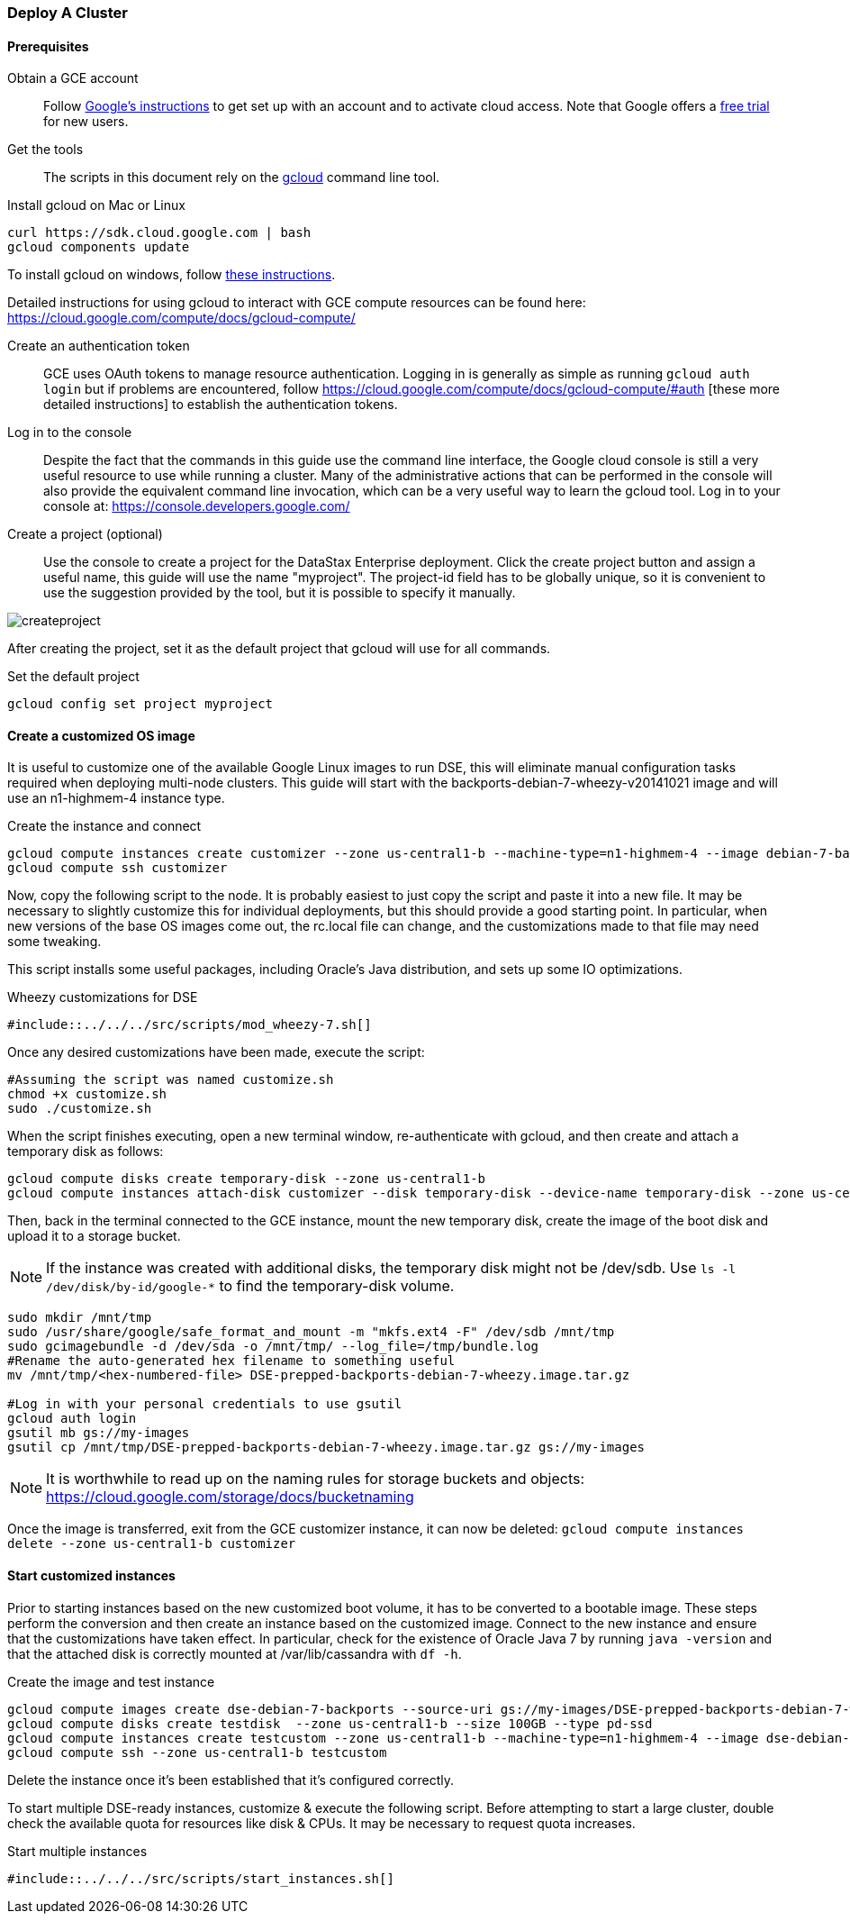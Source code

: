 
=== Deploy A Cluster

==== Prerequisites

Obtain a GCE account:: Follow https://cloud.google.com/compute/docs/signup[Google's instructions] to get set up with an account and to activate cloud access. Note that Google offers a https://console.developers.google.com/freetrial[free trial] for new users.

Get the tools:: The scripts in this document rely on the https://cloud.google.com/compute/docs/gcloud-compute/[gcloud] command line tool.

.Install gcloud on Mac or Linux
[source,bash]
----
curl https://sdk.cloud.google.com | bash
gcloud components update
----

To install gcloud on windows, follow https://cloud.google.com/compute/docs/gcloud-compute/#install[these instructions].

Detailed instructions for using gcloud to interact with GCE compute resources can be found here: https://cloud.google.com/compute/docs/gcloud-compute/

Create an authentication token:: GCE uses OAuth tokens to manage resource authentication. Logging in is generally as simple as running `gcloud auth login` but if problems are encountered, follow https://cloud.google.com/compute/docs/gcloud-compute/#auth [these more detailed instructions] to establish the authentication tokens.


Log in to the console:: Despite the fact that the commands in this guide use the command line interface, the Google cloud console is still a very useful resource to use while running a cluster. Many of the administrative actions that can be performed in the console will also provide the equivalent command line invocation, which can be a very useful way to learn the gcloud tool. Log in to your console at: https://console.developers.google.com/

Create a project (optional):: Use the console to create a project for the DataStax Enterprise deployment. Click the create project button and assign a useful name, this guide will use the name "myproject". The project-id field has to be globally unique, so it is convenient to use the suggestion provided by the tool, but it is possible to specify it manually.

image::createproject.png[]

After creating the project, set it as the default project that gcloud will use for all commands.

.Set the default project
[source,bash]
----
gcloud config set project myproject
----

==== Create a customized OS image

It is useful to customize one of the available Google Linux images to run DSE, this will eliminate manual configuration tasks required when deploying multi-node clusters. This guide will start with the backports-debian-7-wheezy-v20141021 image and will use an n1-highmem-4 instance type.

.Create the instance and connect
[source,bash]
----
gcloud compute instances create customizer --zone us-central1-b --machine-type=n1-highmem-4 --image debian-7-backports
gcloud compute ssh customizer
----

Now, copy the following script to the node. It is probably easiest to just copy the script and paste it into a new file. It may be necessary to slightly customize this for individual deployments, but this should provide a good starting point. In particular, when new versions of the base OS images come out, the rc.local file can change, and the customizations made to that file may need some tweaking.

This script installs some useful packages, including Oracle's Java distribution, and sets up some IO optimizations.

.Wheezy customizations for DSE
[source,bash]
----
#include::../../../src/scripts/mod_wheezy-7.sh[]
----

Once any desired customizations have been made, execute the script:

[source,bash]
----
#Assuming the script was named customize.sh
chmod +x customize.sh
sudo ./customize.sh
----

When the script finishes executing, open a new terminal window, re-authenticate with gcloud, and then create and attach a temporary disk as follows:

[source,bash]
----
gcloud compute disks create temporary-disk --zone us-central1-b
gcloud compute instances attach-disk customizer --disk temporary-disk --device-name temporary-disk --zone us-central1-b
----

Then, back in the terminal connected to the GCE instance, mount the new temporary disk, create the image of the boot disk and upload it to a storage bucket.

NOTE: If the instance was created with additional disks, the temporary disk might not be /dev/sdb. Use `ls -l /dev/disk/by-id/google-*` to find the temporary-disk volume.

[source,bash]
----
sudo mkdir /mnt/tmp
sudo /usr/share/google/safe_format_and_mount -m "mkfs.ext4 -F" /dev/sdb /mnt/tmp
sudo gcimagebundle -d /dev/sda -o /mnt/tmp/ --log_file=/tmp/bundle.log
#Rename the auto-generated hex filename to something useful
mv /mnt/tmp/<hex-numbered-file> DSE-prepped-backports-debian-7-wheezy.image.tar.gz

#Log in with your personal credentials to use gsutil
gcloud auth login
gsutil mb gs://my-images
gsutil cp /mnt/tmp/DSE-prepped-backports-debian-7-wheezy.image.tar.gz gs://my-images
----

NOTE: It is worthwhile to read up on the naming rules for storage buckets and objects: https://cloud.google.com/storage/docs/bucketnaming

Once the image is transferred, exit from the GCE customizer instance, it can now be deleted: `gcloud compute instances delete --zone us-central1-b customizer`

==== Start customized instances

Prior to starting instances based on the new customized boot volume, it has to be converted to a bootable image. These steps perform the conversion and then create an instance based on the customized image. Connect to the new instance and ensure that the customizations have taken effect. In particular, check for the existence of Oracle Java 7 by running `java -version` and that the attached disk is correctly mounted at /var/lib/cassandra with `df -h`.

.Create the image and test instance
[source,bash]
----
gcloud compute images create dse-debian-7-backports --source-uri gs://my-images/DSE-prepped-backports-debian-7-wheezy.image.tar.gz
gcloud compute disks create testdisk  --zone us-central1-b --size 100GB --type pd-ssd
gcloud compute instances create testcustom --zone us-central1-b --machine-type=n1-highmem-4 --image dse-debian-7-backports --disk name=testdisk device-name=ssd
gcloud compute ssh --zone us-central1-b testcustom
----

Delete the instance once it's been established that it's configured correctly.

To start multiple DSE-ready instances, customize & execute the following script. Before attempting to start a large cluster, double check the available quota for resources like disk & CPUs. It may be necessary to request quota increases.

.Start multiple instances
[source,bash]
----
#include::../../../src/scripts/start_instances.sh[]
----

